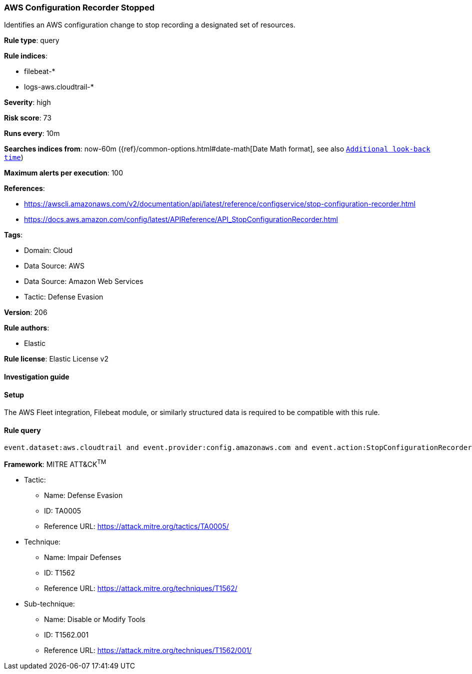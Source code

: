 [[prebuilt-rule-8-11-13-aws-configuration-recorder-stopped]]
=== AWS Configuration Recorder Stopped

Identifies an AWS configuration change to stop recording a designated set of resources.

*Rule type*: query

*Rule indices*: 

* filebeat-*
* logs-aws.cloudtrail-*

*Severity*: high

*Risk score*: 73

*Runs every*: 10m

*Searches indices from*: now-60m ({ref}/common-options.html#date-math[Date Math format], see also <<rule-schedule, `Additional look-back time`>>)

*Maximum alerts per execution*: 100

*References*: 

* https://awscli.amazonaws.com/v2/documentation/api/latest/reference/configservice/stop-configuration-recorder.html
* https://docs.aws.amazon.com/config/latest/APIReference/API_StopConfigurationRecorder.html

*Tags*: 

* Domain: Cloud
* Data Source: AWS
* Data Source: Amazon Web Services
* Tactic: Defense Evasion

*Version*: 206

*Rule authors*: 

* Elastic

*Rule license*: Elastic License v2


==== Investigation guide




==== Setup


The AWS Fleet integration, Filebeat module, or similarly structured data is required to be compatible with this rule.

==== Rule query


[source, js]
----------------------------------
event.dataset:aws.cloudtrail and event.provider:config.amazonaws.com and event.action:StopConfigurationRecorder and event.outcome:success

----------------------------------

*Framework*: MITRE ATT&CK^TM^

* Tactic:
** Name: Defense Evasion
** ID: TA0005
** Reference URL: https://attack.mitre.org/tactics/TA0005/
* Technique:
** Name: Impair Defenses
** ID: T1562
** Reference URL: https://attack.mitre.org/techniques/T1562/
* Sub-technique:
** Name: Disable or Modify Tools
** ID: T1562.001
** Reference URL: https://attack.mitre.org/techniques/T1562/001/
